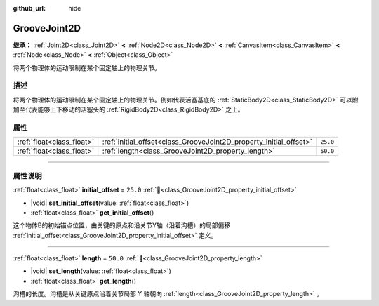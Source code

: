 :github_url: hide

.. DO NOT EDIT THIS FILE!!!
.. Generated automatically from Godot engine sources.
.. Generator: https://github.com/godotengine/godot/tree/4.3/doc/tools/make_rst.py.
.. XML source: https://github.com/godotengine/godot/tree/4.3/doc/classes/GrooveJoint2D.xml.

.. _class_GrooveJoint2D:

GrooveJoint2D
=============

**继承：** :ref:`Joint2D<class_Joint2D>` **<** :ref:`Node2D<class_Node2D>` **<** :ref:`CanvasItem<class_CanvasItem>` **<** :ref:`Node<class_Node>` **<** :ref:`Object<class_Object>`

将两个物理体的运动限制在某个固定轴上的物理关节。

.. rst-class:: classref-introduction-group

描述
----

将两个物理体的运动限制在某个固定轴上的物理关节。例如代表活塞基底的 :ref:`StaticBody2D<class_StaticBody2D>` 可以附加至代表能够上下移动的活塞头的 :ref:`RigidBody2D<class_RigidBody2D>` 之上。

.. rst-class:: classref-reftable-group

属性
----

.. table::
   :widths: auto

   +---------------------------+--------------------------------------------------------------------+----------+
   | :ref:`float<class_float>` | :ref:`initial_offset<class_GrooveJoint2D_property_initial_offset>` | ``25.0`` |
   +---------------------------+--------------------------------------------------------------------+----------+
   | :ref:`float<class_float>` | :ref:`length<class_GrooveJoint2D_property_length>`                 | ``50.0`` |
   +---------------------------+--------------------------------------------------------------------+----------+

.. rst-class:: classref-section-separator

----

.. rst-class:: classref-descriptions-group

属性说明
--------

.. _class_GrooveJoint2D_property_initial_offset:

.. rst-class:: classref-property

:ref:`float<class_float>` **initial_offset** = ``25.0`` :ref:`🔗<class_GrooveJoint2D_property_initial_offset>`

.. rst-class:: classref-property-setget

- |void| **set_initial_offset**\ (\ value\: :ref:`float<class_float>`\ )
- :ref:`float<class_float>` **get_initial_offset**\ (\ )

这个物体B的初始锚点位置，由关键的原点和沿关节Y轴（沿着沟槽）的局部偏移 :ref:`initial_offset<class_GrooveJoint2D_property_initial_offset>` 定义。

.. rst-class:: classref-item-separator

----

.. _class_GrooveJoint2D_property_length:

.. rst-class:: classref-property

:ref:`float<class_float>` **length** = ``50.0`` :ref:`🔗<class_GrooveJoint2D_property_length>`

.. rst-class:: classref-property-setget

- |void| **set_length**\ (\ value\: :ref:`float<class_float>`\ )
- :ref:`float<class_float>` **get_length**\ (\ )

沟槽的长度。沟槽是从关键原点沿着关节局部 Y 轴朝向 :ref:`length<class_GrooveJoint2D_property_length>` 。

.. |virtual| replace:: :abbr:`virtual (本方法通常需要用户覆盖才能生效。)`
.. |const| replace:: :abbr:`const (本方法无副作用，不会修改该实例的任何成员变量。)`
.. |vararg| replace:: :abbr:`vararg (本方法除了能接受在此处描述的参数外，还能够继续接受任意数量的参数。)`
.. |constructor| replace:: :abbr:`constructor (本方法用于构造某个类型。)`
.. |static| replace:: :abbr:`static (调用本方法无需实例，可直接使用类名进行调用。)`
.. |operator| replace:: :abbr:`operator (本方法描述的是使用本类型作为左操作数的有效运算符。)`
.. |bitfield| replace:: :abbr:`BitField (这个值是由下列位标志构成位掩码的整数。)`
.. |void| replace:: :abbr:`void (无返回值。)`
